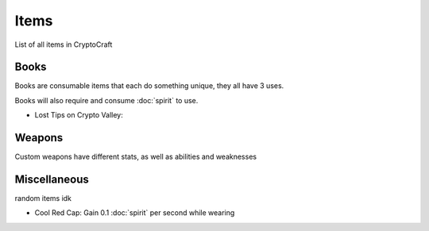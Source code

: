 Items
===================================

List of all items in CryptoCraft

Books
--------
Books are consumable items that each do something unique, they all have 3 uses.

Books will also require and consume :doc:`spirit` to use.

* Lost Tips on Crypto Valley: 

  

Weapons
--------
Custom weapons have different stats, as well as abilities and weaknesses

Miscellaneous
--------
random items idk

.. _cool-red-cap:
* Cool Red Cap: Gain 0.1 :doc:`spirit` per second while wearing
